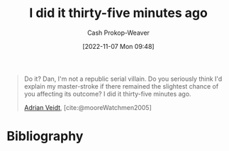 :PROPERTIES:
:ID:       d2444c40-8496-482e-a1fd-10d0351f531e
:LAST_MODIFIED: [2023-09-05 Tue 20:19]
:END:
#+title: I did it thirty-five minutes ago
#+hugo_custom_front_matter: :slug "d2444c40-8496-482e-a1fd-10d0351f531e"
#+author: Cash Prokop-Weaver
#+date: [2022-11-07 Mon 09:48]
#+filetags: :quote:
#+begin_quote
Do it? Dan, I'm not a republic serial villain. Do you seriously think I'd explain my master-stroke if there remained the slightest chance of you affecting its outcome? I did it thirty-five minutes ago.

[[id:79c4e687-2f0a-49be-8290-6760b5e9b7be][Adrian Veidt]], [cite:@mooreWatchmen2005]
#+end_quote

* Flashcards :noexport:
* Bibliography
#+print_bibliography:
